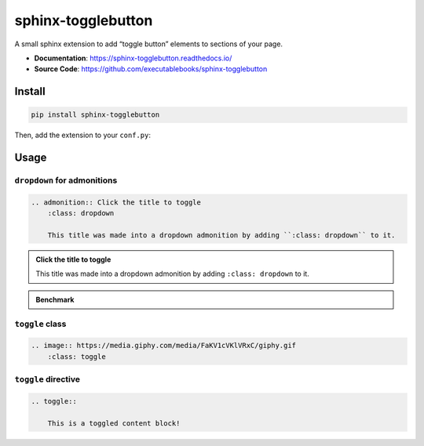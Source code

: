 .. _sphinx-togglebutton:

sphinx-togglebutton
===================

A small sphinx extension to add “toggle button” elements to sections of your page.

- **Documentation**: https://sphinx-togglebutton.readthedocs.io/
- **Source Code**: https://github.com/executablebooks/sphinx-togglebutton

Install
-------

.. code-block:: bash

    pip install sphinx-togglebutton

Then, add the extension to your ``conf.py``:

.. code-block:: python
    :caption: conf.py

    extensions = [
        # ...
        "sphinx_togglebutton",
    ]

Usage
-----

``dropdown`` for admonitions
~~~~~~~~~~~~~~~~~~~~~~~~~~~~

.. code-block:: ReST

    .. admonition:: Click the title to toggle
        :class: dropdown

        This title was made into a dropdown admonition by adding ``:class: dropdown`` to it.

.. admonition:: Click the title to toggle
    :class: dropdown

    This title was made into a dropdown admonition by adding ``:class: dropdown`` to it.


.. admonition:: Benchmark
    :class: dropdown

    .. code-block:: python
        :caption: bench.py

        print("Hello, world!")


``toggle`` class
~~~~~~~~~~~~~~~~

.. code-block:: ReST

    .. image:: https://media.giphy.com/media/FaKV1cVKlVRxC/giphy.gif
        :class: toggle

.. image:: https://media.giphy.com/media/FaKV1cVKlVRxC/giphy.gif
    :class: toggle


``toggle`` directive
~~~~~~~~~~~~~~~~~~~~

.. code-block:: ReST

    .. toggle::

        This is a toggled content block!

.. toggle::

    This is a toggled content block!
